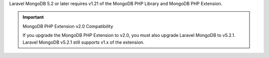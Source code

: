 Laravel MongoDB 5.2 or later requires v1.21 of the
MongoDB PHP Library and MongoDB PHP Extension.

.. important:: MongoDB PHP Extension v2.0 Compatibility

   If you upgrade the MongoDB PHP Extension to v2.0, you must also upgrade
   Laravel MongoDB to v5.2.1. Laravel MongoDB v5.2.1 still supports v1.x
   of the extension.